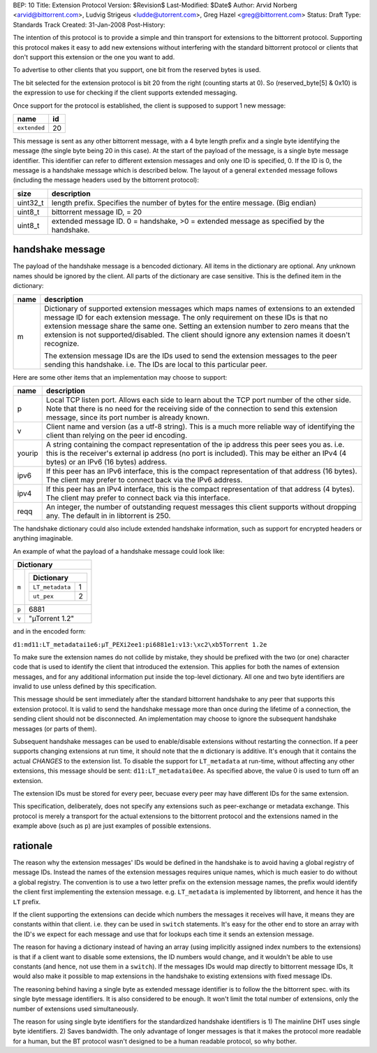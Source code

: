BEP: 10
Title: Extension Protocol
Version: $Revision$
Last-Modified: $Date$
Author:  Arvid Norberg <arvid@bittorrent.com>, Ludvig Strigeus <ludde@utorrent.com>, Greg Hazel <greg@bittorrent.com>
Status:  Draft
Type:    Standards Track
Created: 31-Jan-2008
Post-History:


The intention of this protocol is to provide a simple and thin transport
for extensions to the bittorrent protocol. Supporting this protocol makes
it easy to add new extensions without interfering with the standard
bittorrent protocol or clients that don't support this extension or the
one you want to add.

To advertise to other clients that you support, one bit from the reserved
bytes is used.

The bit selected for the extension protocol is bit 20 from the right (counting
starts at 0). So (reserved_byte[5] & 0x10) is the expression to use for checking
if the client supports extended messaging.

Once support for the protocol is established, the client is supposed to
support 1 new message:

+------------------------+----+
|name                    | id |
+========================+====+
|``extended``            | 20 |
+------------------------+----+

This message is sent as any other bittorrent message, with a 4 byte length
prefix and a single byte identifying the message (the single byte being 20
in this case). At the start of the payload of the message, is a single byte
message identifier. This identifier can refer to different extension messages
and only one ID is specified, 0. If the ID is 0, the message is a handshake
message which is described below. The layout of a general ``extended`` message
follows (including the message headers used by the bittorrent protocol):

+----------+---------------------------------------------------------+
| size     | description                                             |
+==========+=========================================================+
| uint32_t | length prefix. Specifies the number of bytes for the    |
|          | entire message. (Big endian)                            |
+----------+---------------------------------------------------------+
| uint8_t  | bittorrent message ID, = 20                             |
+----------+---------------------------------------------------------+
| uint8_t  | extended message ID. 0 = handshake, >0 = extended       |
|          | message as specified by the handshake.                  |
+----------+---------------------------------------------------------+


handshake message
=================

The payload of the handshake message is a bencoded dictionary. All items
in the dictionary are optional. Any unknown names should be ignored
by the client. All parts of the dictionary are case sensitive.
This is the defined item in the dictionary:

+-------+-----------------------------------------------------------+
| name  | description                                               |
+=======+===========================================================+
| m     | Dictionary of supported extension messages which maps     |
|       | names of extensions to an extended message ID for each    |
|       | extension message. The only requirement on these IDs      |
|       | is that no extension message share the same one. Setting  |
|       | an extension number to zero means that the extension is   |
|       | not supported/disabled. The client should ignore any      |
|       | extension names it doesn't recognize.                     |
|       |                                                           |
|       | The extension message IDs are the IDs used to send the    |
|       | extension messages to the peer sending this handshake.    |
|       | i.e. The IDs are local to this particular peer.           |
+-------+-----------------------------------------------------------+


Here are some other items that an implementation may choose to support:

+--------+-----------------------------------------------------------+
| name   | description                                               |
+========+===========================================================+
| p      | Local TCP listen port. Allows each side to learn about    |
|        | the TCP port number of the other side. Note that there is |
|        | no need for the receiving side of the connection to send  |
|        | this extension message, since its port number is already  |
|        | known.                                                    |
+--------+-----------------------------------------------------------+
| v      | Client name and version (as a utf-8 string).              |
|        | This is a much more reliable way of identifying the       |
|        | client than relying on the peer id encoding.              |
+--------+-----------------------------------------------------------+
| yourip | A string containing the compact representation of the ip  |
|        | address this peer sees you as. i.e. this is the           |
|        | receiver's external ip address (no port is included).     |
|        | This may be either an IPv4 (4 bytes) or an IPv6           |
|        | (16 bytes) address.                                       |
+--------+-----------------------------------------------------------+
| ipv6   | If this peer has an IPv6 interface, this is the compact   |
|        | representation of that address (16 bytes). The client may |
|        | prefer to connect back via the IPv6 address.              |
+--------+-----------------------------------------------------------+
| ipv4   | If this peer has an IPv4 interface, this is the compact   |
|        | representation of that address (4 bytes). The client may  |
|        | prefer to connect back via this interface.                |
+--------+-----------------------------------------------------------+
| reqq   | An integer, the number of outstanding request messages    |
|        | this client supports without dropping any. The default in |
|        | in libtorrent is 250.                                     |
+--------+-----------------------------------------------------------+

The handshake dictionary could also include extended handshake
information, such as support for encrypted headers or anything
imaginable.

An example of what the payload of a handshake message could look like:

+------------------------------------------------------+
| Dictionary                                           |
+===================+==================================+
| ``m``             |  +--------------------------+    |
|                   |  | Dictionary               |    |
|                   |  +======================+===+    |
|                   |  | ``LT_metadata``      | 1 |    |
|                   |  +----------------------+---+    |
|                   |  | ``ut_pex``           | 2 |    |
|                   |  +----------------------+---+    |
|                   |                                  |
+-------------------+----------------------------------+
| ``p``             | 6881                             |
+-------------------+----------------------------------+
| ``v``             | "µTorrent 1.2"                   |
+-------------------+----------------------------------+

and in the encoded form:

``d1:md11:LT_metadatai1e6:µT_PEXi2ee1:pi6881e1:v13:\xc2\xb5Torrent 1.2e``

To make sure the extension names do not collide by mistake, they should be
prefixed with the two (or one) character code that is used to identify the
client that introduced the extension. This applies for both the names of
extension messages, and for any additional information put inside the
top-level dictionary. All one and two byte identifiers are invalid to use
unless defined by this specification.

This message should be sent immediately after the standard bittorrent handshake
to any peer that supports this extension protocol. It is valid to send the
handshake message more than once during the lifetime of a connection,
the sending client should not be disconnected. An implementation may choose
to ignore the subsequent handshake messages (or parts of them).

Subsequent handshake messages can be used to enable/disable extensions
without restarting the connection. If a peer supports changing extensions
at run time, it should note that the ``m`` dictionary is additive.
It's enough that it contains the actual *CHANGES* to the extension list.
To disable the support for ``LT_metadata`` at run-time, without affecting
any other extensions, this message should be sent:
``d11:LT_metadatai0ee``.
As specified above, the value 0 is used to turn off an extension.

The extension IDs must be stored for every peer, becuase every peer may have
different IDs for the same extension.

This specification, deliberately, does not specify any extensions such as
peer-exchange or metadata exchange. This protocol is merely a transport
for the actual extensions to the bittorrent protocol and the extensions
named in the example above (such as ``p``) are just examples of possible
extensions.

rationale
=========

The reason why the extension messages' IDs would be defined in the handshake
is to avoid having a global registry of message IDs. Instead the names of the
extension messages requires unique names, which is much easier to do without
a global registry. The convention is to use a two letter prefix on the
extension message names, the prefix would identify the client first
implementing the extension message. e.g. ``LT_metadata`` is implemented by
libtorrent, and hence it has the ``LT`` prefix.

If the client supporting the extensions can decide which numbers the messages
it receives will have, it means they are constants within that client. i.e.
they can be used in ``switch`` statements. It's easy for the other end to
store an array with the ID's we expect for each message and use that for
lookups each time it sends an extension message.

The reason for having a dictionary instead of having an array (using
implicitly assigned index numbers to the extensions) is that if a client
want to disable some extensions, the ID numbers would change, and it wouldn't
be able to use constants (and hence, not use them in a ``switch``). If the
messages IDs would map directly to bittorrent message IDs, It would also make
it possible to map extensions in the handshake to existing extensions with
fixed message IDs.

The reasoning behind having a single byte as extended message identifier is
to follow the the bittorrent spec. with its single byte message identifiers.
It is also considered to be enough. It won't limit the total number of
extensions, only the number of extensions used simultaneously.

The reason for using single byte identifiers for the standardized handshake
identifiers is 1) The mainline DHT uses single byte identifiers. 2) Saves
bandwidth. The only advantage of longer messages is that it makes the
protocol more readable for a human, but the BT protocol wasn't designed to
be a human readable protocol, so why bother.



..
   Local Variables:
   mode: indented-text
   indent-tabs-mode: nil
   sentence-end-double-space: t
   fill-column: 70
   coding: utf-8
   End:
